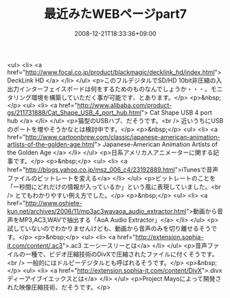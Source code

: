 #+TITLE: 最近みたWEBページpart7
#+DATE: 2008-12-21T18:33:36+09:00
#+DRAFT: false
#+TAGS: 過去記事インポート

<ul>
<li> <a href="http://www.focal.co.jp/product/blackmagic/decklink_hd/index.html"> DeckLink HD </a> </li>
</ul>
<p>このフルデジタルでSD/HD 10bit非圧縮の入出力インターフェイスボードは何をするためのものなんでしょうか・・・。モニタリング環境を構築していただく事が可能です、とあります。</p>
<p>&nbsp;</p>
<ul>
<li> <a href="http://www.alibaba.com/product-gs/211731888/Cat_Shape_USB_4_port_hub.html"> Cat Shape USB 4 port hub </a> </li>
</ul>
<p>猫型のUSBハブ、だそうです。<br /> 近いうちにUSBのポートを増やそうかなとは検討中です。</p>
<p>&nbsp;</p>
<ul>
<li> <a href="http://www.cartoonbrew.com/classic/japanese-american-animation-artists-of-the-golden-age.html"> Japanese-American Animation Artists of the Golden Age </a> </li>
</ul>
<p>日系アメリカ人アニメーターに関する記事です。</p>
<p>&nbsp;</p>
<ul>
<li> <a href="http://blogs.yahoo.co.jp/msz_006_c4/23192889.html">iTunesで音声ファイルのビットレートを変える</a> </li>
</ul>
<p>ビットレートのことを「一秒間にどれだけの情報が入っているか」という風に表現していました。<br /> とてもわかりやすい例え方でした。</p>
<p>&nbsp;</p>
<ul>
<li> <a href="http://www.oshiete-kun.net/archives/2006/11/mp3ac3wavaoa_audio_extractor.html">動画から音声をMP3,AC3,WAVで抽出する「AoA Audio Extractor」</a> </li>
</ul>
<p>試していないのでわかりませんけども、動画から音声のみを切り離せるそうです。</p>
<p>&nbsp;</p>
<ul>
<li> <a href="http://extension.sophia-it.com/content/.ac3">.ac3 エーシースリーとは</a> </li>
</ul>
<p>音声ファイルの一種で、ビデオ圧縮技術のDivXで圧縮されたファイルに付くそうです。<br /> 一般的にはドルピーデジタルとも呼ばれるそうです。</p>
<p>&nbsp;</p>
<ul>
<li> <a href="http://extension.sophia-it.com/content/DivX">.divx ディーアイブイエックスとは</a> </li>
</ul>
<p>Project Mayoによって開発された映像圧縮技術、だそうです。</p>
